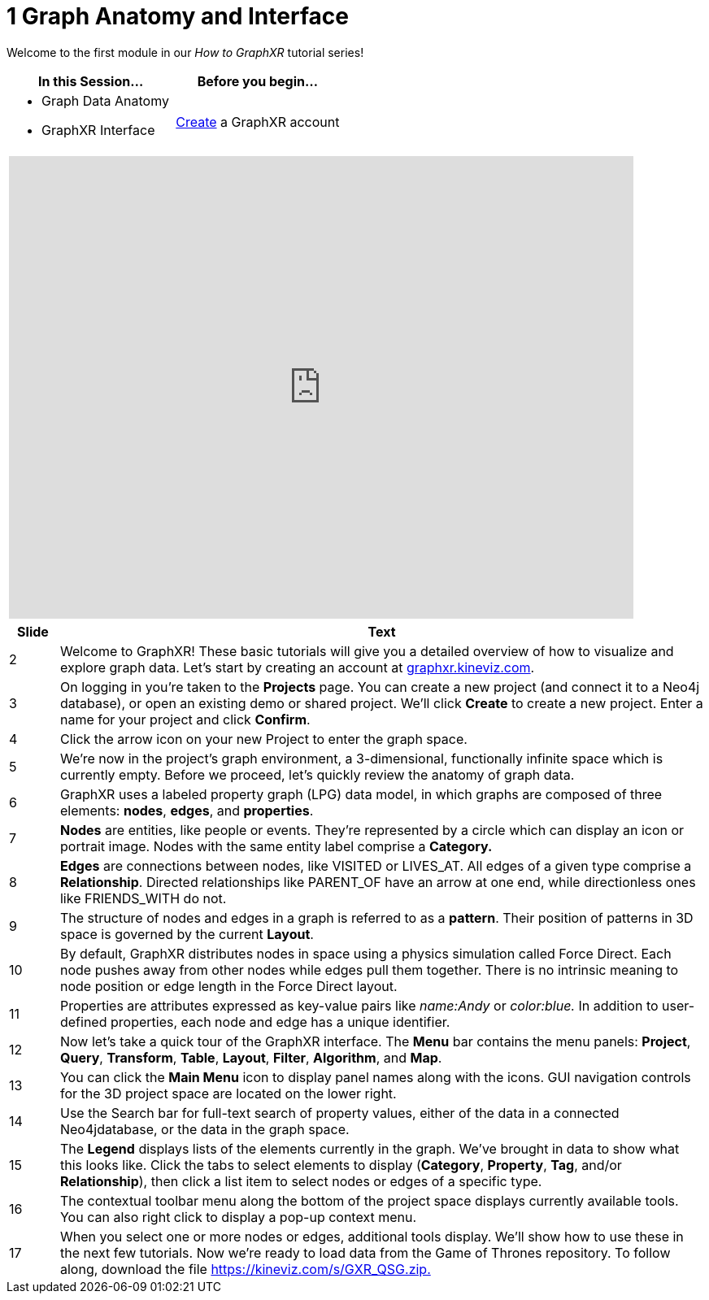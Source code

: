 = 1 Graph Anatomy and Interface

Welcome to the first module in our _How to GraphXR_ tutorial series!

[cols="1,1"]
|===
| In this Session... | Before you begin...

a| * Graph Data Anatomy
   * GraphXR Interface
| http://graphxr.kineviz.com/[Create] a GraphXR account
|===

[cols="1"]
|===
|+++<iframe src="https://docs.google.com/presentation/d/e/2PACX-1vQEhfzohcj2QzjytoKDxKzx4FuQl_AuLaFK7rcp66e0ghnuqkGplGaomFs8WpM11wLYyE7VLJNEdt_v/embed?start=false&loop=false&delayms=60000" frameborder="0" width="768" height="569" allowfullscreen="true" mozallowfullscreen="true" webkitallowfullscreen="true">++++++</iframe>+++
|===

[cols="1,13"]
|===
| *Slide* | *Text*

| 2
| Welcome to GraphXR! These basic tutorials will give you a detailed overview of how to visualize and explore graph data. Let's start by creating an account at http://graphxr.kineviz.com/[graphxr.kineviz.com].

| 3
| On logging in you're taken to the *Projects* page. You can create a new project (and connect it to a Neo4j database), or open an existing demo or shared project. We'll click *Create* to create a new project. Enter a name for your project and click *Confirm*.

| 4
| Click the arrow icon on your new Project to enter the graph space.

| 5
| We're now in the project's graph environment, a 3-dimensional, functionally infinite space which is currently empty. Before we proceed, let's quickly review the anatomy of graph data.

| 6
| GraphXR uses a labeled property graph (LPG) data model, in which graphs are composed of three elements: *nodes*, *edges*, and *properties*.

| 7
| *Nodes* are entities, like people or events. They're represented by a circle which can display an icon or portrait image. Nodes with the same entity label comprise a *Category.*

| 8
| *Edges* are connections between nodes, like VISITED or LIVES_AT. All edges of a given type comprise a *Relationship*. Directed relationships like PARENT_OF have an arrow at one end, while directionless ones like FRIENDS_WITH do not.

| 9
| The structure of nodes and edges in a graph is referred to as a *pattern*. Their position of patterns in 3D space is  governed by the current *Layout*.

| 10
| By default, GraphXR distributes nodes in space using a physics simulation called Force Direct. Each  node pushes away from other nodes while edges pull them together. There is no intrinsic meaning to node position or edge length in the Force Direct layout.

| 11
| Properties are attributes expressed as key-value pairs like _name:Andy_ or _color:blue._ In addition to user-defined properties, each node and edge has a unique identifier.

| 12
| Now let's take a quick tour of the GraphXR interface. The *Menu* bar contains the menu panels: *Project*, *Query*, *Transform*, *Table*, *Layout*, *Filter*, *Algorithm*, and *Map*.

| 13
| You can click the *Main Menu* icon to display panel names along with the icons. GUI navigation controls for the 3D project space are located on the lower right.

| 14
| Use the Search bar for full-text search of property values, either of the data in a connected Neo4jdatabase, or  the data in the graph space.

| 15
| The *Legend* displays lists of the elements currently in the graph. We've brought in data to show what this looks like. Click the tabs to select elements to display (*Category*, *Property*, *Tag*, and/or *Relationship*), then click a list item to select nodes or edges of a specific type.

| 16
| The contextual toolbar menu along the bottom of the project space displays currently available tools. You can also right click to display a pop-up context menu.

| 17
| When you select one or more nodes or edges, additional tools display. We'll show how to use these in the next few tutorials. Now we're ready to load data from the Game of Thrones repository. To follow along,  download the file https://kineviz.com/s/GXR_QSG.zip[https://kineviz.com/s/GXR_QSG.zip.]
|===
